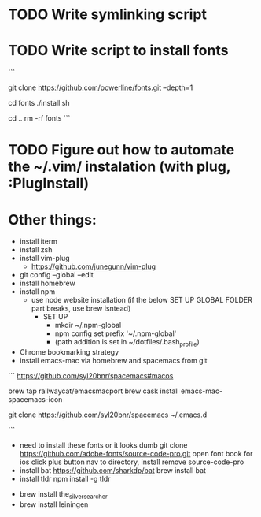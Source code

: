 * TODO Write symlinking script
* TODO Write script to install fonts
```
# if still using Roboto Mono Medium for Powerline
# https://github.com/powerline/fonts
# clone
git clone https://github.com/powerline/fonts.git --depth=1
# install
cd fonts
./install.sh
# clean-up a bit
cd ..
rm -rf fonts
```
* TODO Figure out how to automate the ~/.vim/ instalation (with plug, :PlugInstall)
* Other things:
  - install iterm
  - install zsh
  - install vim-plug
    - https://github.com/junegunn/vim-plug
  - git config --global --edit
  - install homebrew
  - install npm 
    - use node website installation (if the below SET UP GLOBAL FOLDER part breaks, use brew isntead)
      - SET UP 
        - mkdir ~/.npm-global
        - npm config set prefix '~/.npm-global'
        - (path addition is set in ~/dotfiles/.bash_profile)
  - Chrome bookmarking strategy
  - install emacs-mac via homebrew and spacemacs from git
  ```
  https://github.com/syl20bnr/spacemacs#macos

  brew tap railwaycat/emacsmacport
  brew cask install emacs-mac-spacemacs-icon
  # instructions for brew linkapps is outdated

  # These instructions for emacs-plus DID NOT WORK. Could not download evil packages.
  # $ brew tap d12frosted/emacs-plus
  # $ brew install emacs-plus
 
  # ln -s /usr/local/Cellar/emacs-plus/*/Emacs.app/ /Applications/

  git clone https://github.com/syl20bnr/spacemacs ~/.emacs.d

  ```
  - need to install these fonts or it looks dumb
    git clone https://github.com/adobe-fonts/source-code-pro.git
    open font book for ios
    click plus button
    nav to directory, install
    remove source-code-pro
  - install bat
    https://github.com/sharkdp/bat
    brew install bat
  - install tldr
    npm install -g tldr

- brew install the_silver_searcher
- brew install leiningen
    
    
